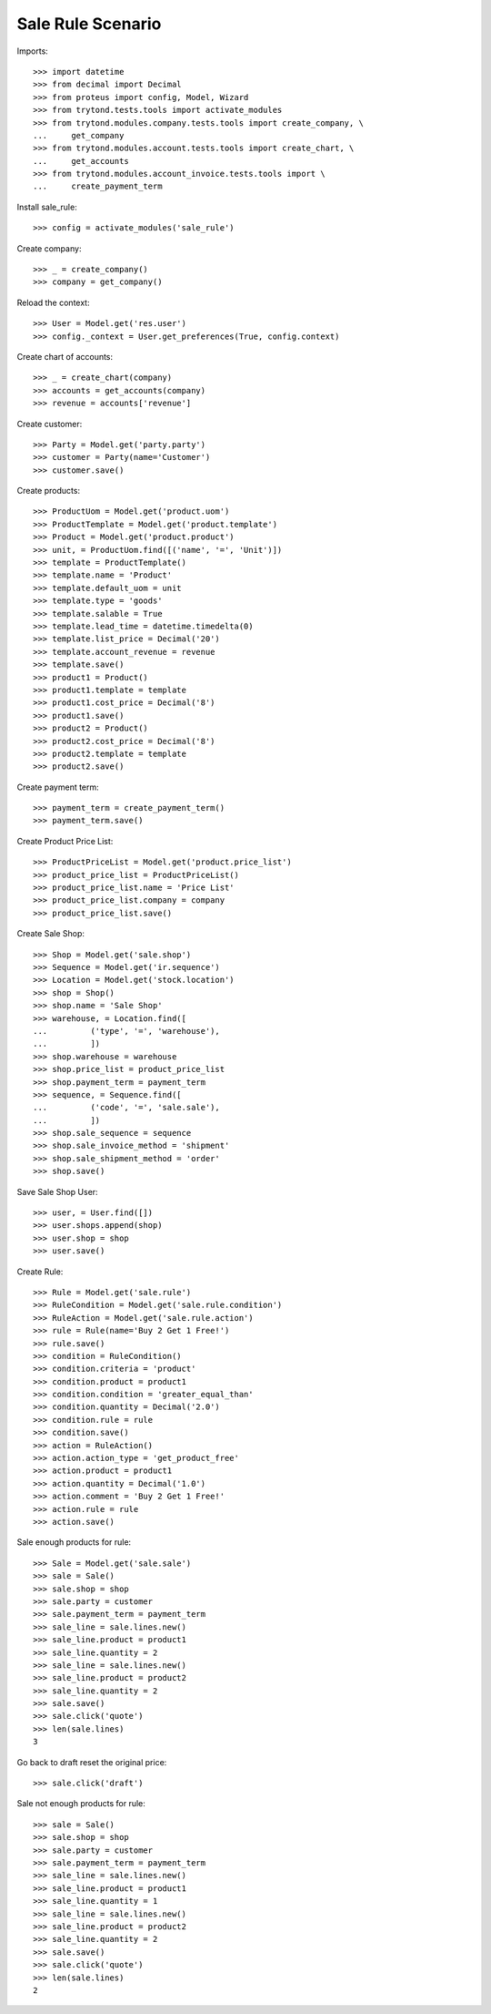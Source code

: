 ==================
Sale Rule Scenario
==================

Imports::

    >>> import datetime
    >>> from decimal import Decimal
    >>> from proteus import config, Model, Wizard
    >>> from trytond.tests.tools import activate_modules
    >>> from trytond.modules.company.tests.tools import create_company, \
    ...     get_company
    >>> from trytond.modules.account.tests.tools import create_chart, \
    ...     get_accounts
    >>> from trytond.modules.account_invoice.tests.tools import \
    ...     create_payment_term

Install sale_rule::

    >>> config = activate_modules('sale_rule')

Create company::

    >>> _ = create_company()
    >>> company = get_company()

Reload the context::

    >>> User = Model.get('res.user')
    >>> config._context = User.get_preferences(True, config.context)

Create chart of accounts::

    >>> _ = create_chart(company)
    >>> accounts = get_accounts(company)
    >>> revenue = accounts['revenue']

Create customer::

    >>> Party = Model.get('party.party')
    >>> customer = Party(name='Customer')
    >>> customer.save()

Create products::

    >>> ProductUom = Model.get('product.uom')
    >>> ProductTemplate = Model.get('product.template')
    >>> Product = Model.get('product.product')
    >>> unit, = ProductUom.find([('name', '=', 'Unit')])
    >>> template = ProductTemplate()
    >>> template.name = 'Product'
    >>> template.default_uom = unit
    >>> template.type = 'goods'
    >>> template.salable = True
    >>> template.lead_time = datetime.timedelta(0)
    >>> template.list_price = Decimal('20')
    >>> template.account_revenue = revenue
    >>> template.save()
    >>> product1 = Product()
    >>> product1.template = template
    >>> product1.cost_price = Decimal('8')
    >>> product1.save()
    >>> product2 = Product()
    >>> product2.cost_price = Decimal('8')
    >>> product2.template = template
    >>> product2.save()

Create payment term::

    >>> payment_term = create_payment_term()
    >>> payment_term.save()

Create Product Price List::

    >>> ProductPriceList = Model.get('product.price_list')
    >>> product_price_list = ProductPriceList()
    >>> product_price_list.name = 'Price List'
    >>> product_price_list.company = company
    >>> product_price_list.save()

Create Sale Shop::

    >>> Shop = Model.get('sale.shop')
    >>> Sequence = Model.get('ir.sequence')
    >>> Location = Model.get('stock.location')
    >>> shop = Shop()
    >>> shop.name = 'Sale Shop'
    >>> warehouse, = Location.find([
    ...         ('type', '=', 'warehouse'),
    ...         ])
    >>> shop.warehouse = warehouse
    >>> shop.price_list = product_price_list
    >>> shop.payment_term = payment_term
    >>> sequence, = Sequence.find([
    ...         ('code', '=', 'sale.sale'),
    ...         ])
    >>> shop.sale_sequence = sequence
    >>> shop.sale_invoice_method = 'shipment'
    >>> shop.sale_shipment_method = 'order'
    >>> shop.save()

Save Sale Shop User::

    >>> user, = User.find([])
    >>> user.shops.append(shop)
    >>> user.shop = shop
    >>> user.save()

Create Rule::

    >>> Rule = Model.get('sale.rule')
    >>> RuleCondition = Model.get('sale.rule.condition')
    >>> RuleAction = Model.get('sale.rule.action')
    >>> rule = Rule(name='Buy 2 Get 1 Free!')
    >>> rule.save()
    >>> condition = RuleCondition()
    >>> condition.criteria = 'product'
    >>> condition.product = product1
    >>> condition.condition = 'greater_equal_than'
    >>> condition.quantity = Decimal('2.0')
    >>> condition.rule = rule
    >>> condition.save()
    >>> action = RuleAction()
    >>> action.action_type = 'get_product_free'
    >>> action.product = product1
    >>> action.quantity = Decimal('1.0')
    >>> action.comment = 'Buy 2 Get 1 Free!'
    >>> action.rule = rule
    >>> action.save()

Sale enough products for rule::

    >>> Sale = Model.get('sale.sale')
    >>> sale = Sale()
    >>> sale.shop = shop
    >>> sale.party = customer
    >>> sale.payment_term = payment_term
    >>> sale_line = sale.lines.new()
    >>> sale_line.product = product1
    >>> sale_line.quantity = 2
    >>> sale_line = sale.lines.new()
    >>> sale_line.product = product2
    >>> sale_line.quantity = 2
    >>> sale.save()
    >>> sale.click('quote')
    >>> len(sale.lines)
    3

Go back to draft reset the original price::

    >>> sale.click('draft')

Sale not enough products for rule::

    >>> sale = Sale()
    >>> sale.shop = shop
    >>> sale.party = customer
    >>> sale.payment_term = payment_term
    >>> sale_line = sale.lines.new()
    >>> sale_line.product = product1
    >>> sale_line.quantity = 1
    >>> sale_line = sale.lines.new()
    >>> sale_line.product = product2
    >>> sale_line.quantity = 2
    >>> sale.save()
    >>> sale.click('quote')
    >>> len(sale.lines)
    2
